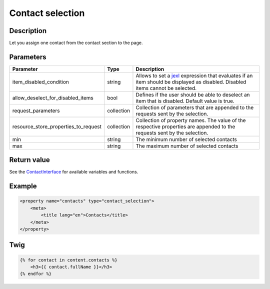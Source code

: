 Contact selection
========================

Description
-----------

Let you assign one contact from the contact section to the page.

Parameters
----------

.. list-table::
    :header-rows: 1

    * - Parameter
      - Type
      - Description
    * - item_disabled_condition
      - string
      - Allows to set a `jexl`_ expression that evaluates if an item should be displayed as disabled.
        Disabled items cannot be selected.
    * - allow_deselect_for_disabled_items
      - bool
      - Defines if the user should be able to deselect an item that is disabled. Default value is true.
    * - request_parameters
      - collection
      - Collection of parameters that are appended to the requests sent by the selection.
    * - resource_store_properties_to_request
      - collection
      - Collection of property names.
        The value of the respective properties are appended to the requests sent by the selection.
    * - min
      - string
      - The minimum number of selected contacts
    * - max
      - string
      - The maximum number of selected contacts

Return value
------------

See the ContactInterface_ for available variables and functions.

Example
-------

.. code-block:: xml

    <property name="contacts" type="contact_selection">
        <meta>
            <title lang="en">Contacts</title>
        </meta>
    </property>

Twig
----

.. code-block:: twig

    {% for contact in content.contacts %}
        <h3>{{ contact.fullName }}</h3>
    {% endfor %}

.. _ContactInterface: https://github.com/sulu/sulu/blob/2.x/src/Sulu/Bundle/ContactBundle/Entity/ContactInterface.php
.. _jexl: https://github.com/TomFrost/jexl

